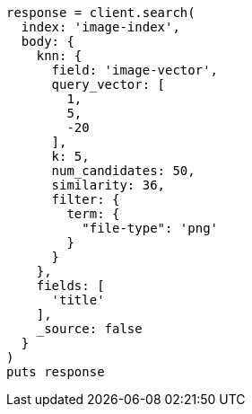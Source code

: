 [source, ruby]
----
response = client.search(
  index: 'image-index',
  body: {
    knn: {
      field: 'image-vector',
      query_vector: [
        1,
        5,
        -20
      ],
      k: 5,
      num_candidates: 50,
      similarity: 36,
      filter: {
        term: {
          "file-type": 'png'
        }
      }
    },
    fields: [
      'title'
    ],
    _source: false
  }
)
puts response
----

